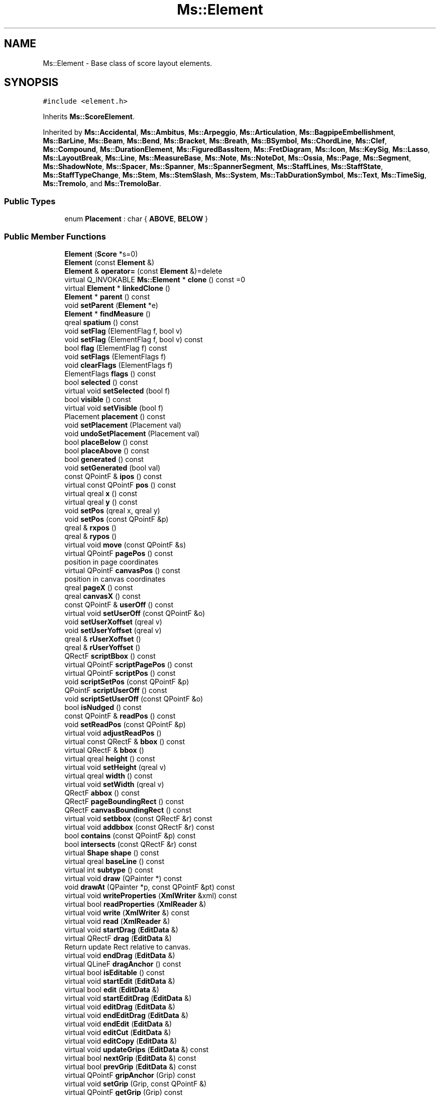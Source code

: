 .TH "Ms::Element" 3 "Mon Jun 5 2017" "MuseScore-2.2" \" -*- nroff -*-
.ad l
.nh
.SH NAME
Ms::Element \- Base class of score layout elements\&.  

.SH SYNOPSIS
.br
.PP
.PP
\fC#include <element\&.h>\fP
.PP
Inherits \fBMs::ScoreElement\fP\&.
.PP
Inherited by \fBMs::Accidental\fP, \fBMs::Ambitus\fP, \fBMs::Arpeggio\fP, \fBMs::Articulation\fP, \fBMs::BagpipeEmbellishment\fP, \fBMs::BarLine\fP, \fBMs::Beam\fP, \fBMs::Bend\fP, \fBMs::Bracket\fP, \fBMs::Breath\fP, \fBMs::BSymbol\fP, \fBMs::ChordLine\fP, \fBMs::Clef\fP, \fBMs::Compound\fP, \fBMs::DurationElement\fP, \fBMs::FiguredBassItem\fP, \fBMs::FretDiagram\fP, \fBMs::Icon\fP, \fBMs::KeySig\fP, \fBMs::Lasso\fP, \fBMs::LayoutBreak\fP, \fBMs::Line\fP, \fBMs::MeasureBase\fP, \fBMs::Note\fP, \fBMs::NoteDot\fP, \fBMs::Ossia\fP, \fBMs::Page\fP, \fBMs::Segment\fP, \fBMs::ShadowNote\fP, \fBMs::Spacer\fP, \fBMs::Spanner\fP, \fBMs::SpannerSegment\fP, \fBMs::StaffLines\fP, \fBMs::StaffState\fP, \fBMs::StaffTypeChange\fP, \fBMs::Stem\fP, \fBMs::StemSlash\fP, \fBMs::System\fP, \fBMs::TabDurationSymbol\fP, \fBMs::Text\fP, \fBMs::TimeSig\fP, \fBMs::Tremolo\fP, and \fBMs::TremoloBar\fP\&.
.SS "Public Types"

.in +1c
.ti -1c
.RI "enum \fBPlacement\fP : char { \fBABOVE\fP, \fBBELOW\fP }"
.br
.in -1c
.SS "Public Member Functions"

.in +1c
.ti -1c
.RI "\fBElement\fP (\fBScore\fP *s=0)"
.br
.ti -1c
.RI "\fBElement\fP (const \fBElement\fP &)"
.br
.ti -1c
.RI "\fBElement\fP & \fBoperator=\fP (const \fBElement\fP &)=delete"
.br
.ti -1c
.RI "virtual Q_INVOKABLE \fBMs::Element\fP * \fBclone\fP () const =0"
.br
.ti -1c
.RI "virtual \fBElement\fP * \fBlinkedClone\fP ()"
.br
.ti -1c
.RI "\fBElement\fP * \fBparent\fP () const"
.br
.ti -1c
.RI "void \fBsetParent\fP (\fBElement\fP *e)"
.br
.ti -1c
.RI "\fBElement\fP * \fBfindMeasure\fP ()"
.br
.ti -1c
.RI "qreal \fBspatium\fP () const"
.br
.ti -1c
.RI "void \fBsetFlag\fP (ElementFlag f, bool v)"
.br
.ti -1c
.RI "void \fBsetFlag\fP (ElementFlag f, bool v) const"
.br
.ti -1c
.RI "bool \fBflag\fP (ElementFlag f) const"
.br
.ti -1c
.RI "void \fBsetFlags\fP (ElementFlags f)"
.br
.ti -1c
.RI "void \fBclearFlags\fP (ElementFlags f)"
.br
.ti -1c
.RI "ElementFlags \fBflags\fP () const"
.br
.ti -1c
.RI "bool \fBselected\fP () const"
.br
.ti -1c
.RI "virtual void \fBsetSelected\fP (bool f)"
.br
.ti -1c
.RI "bool \fBvisible\fP () const"
.br
.ti -1c
.RI "virtual void \fBsetVisible\fP (bool f)"
.br
.ti -1c
.RI "Placement \fBplacement\fP () const"
.br
.ti -1c
.RI "void \fBsetPlacement\fP (Placement val)"
.br
.ti -1c
.RI "void \fBundoSetPlacement\fP (Placement val)"
.br
.ti -1c
.RI "bool \fBplaceBelow\fP () const"
.br
.ti -1c
.RI "bool \fBplaceAbove\fP () const"
.br
.ti -1c
.RI "bool \fBgenerated\fP () const"
.br
.ti -1c
.RI "void \fBsetGenerated\fP (bool val)"
.br
.ti -1c
.RI "const QPointF & \fBipos\fP () const"
.br
.ti -1c
.RI "virtual const QPointF \fBpos\fP () const"
.br
.ti -1c
.RI "virtual qreal \fBx\fP () const"
.br
.ti -1c
.RI "virtual qreal \fBy\fP () const"
.br
.ti -1c
.RI "void \fBsetPos\fP (qreal x, qreal y)"
.br
.ti -1c
.RI "void \fBsetPos\fP (const QPointF &p)"
.br
.ti -1c
.RI "qreal & \fBrxpos\fP ()"
.br
.ti -1c
.RI "qreal & \fBrypos\fP ()"
.br
.ti -1c
.RI "virtual void \fBmove\fP (const QPointF &s)"
.br
.ti -1c
.RI "virtual QPointF \fBpagePos\fP () const"
.br
.RI "position in page coordinates "
.ti -1c
.RI "virtual QPointF \fBcanvasPos\fP () const"
.br
.RI "position in canvas coordinates "
.ti -1c
.RI "qreal \fBpageX\fP () const"
.br
.ti -1c
.RI "qreal \fBcanvasX\fP () const"
.br
.ti -1c
.RI "const QPointF & \fBuserOff\fP () const"
.br
.ti -1c
.RI "virtual void \fBsetUserOff\fP (const QPointF &o)"
.br
.ti -1c
.RI "void \fBsetUserXoffset\fP (qreal v)"
.br
.ti -1c
.RI "void \fBsetUserYoffset\fP (qreal v)"
.br
.ti -1c
.RI "qreal & \fBrUserXoffset\fP ()"
.br
.ti -1c
.RI "qreal & \fBrUserYoffset\fP ()"
.br
.ti -1c
.RI "QRectF \fBscriptBbox\fP () const"
.br
.ti -1c
.RI "virtual QPointF \fBscriptPagePos\fP () const"
.br
.ti -1c
.RI "virtual QPointF \fBscriptPos\fP () const"
.br
.ti -1c
.RI "void \fBscriptSetPos\fP (const QPointF &p)"
.br
.ti -1c
.RI "QPointF \fBscriptUserOff\fP () const"
.br
.ti -1c
.RI "void \fBscriptSetUserOff\fP (const QPointF &o)"
.br
.ti -1c
.RI "bool \fBisNudged\fP () const"
.br
.ti -1c
.RI "const QPointF & \fBreadPos\fP () const"
.br
.ti -1c
.RI "void \fBsetReadPos\fP (const QPointF &p)"
.br
.ti -1c
.RI "virtual void \fBadjustReadPos\fP ()"
.br
.ti -1c
.RI "virtual const QRectF & \fBbbox\fP () const"
.br
.ti -1c
.RI "virtual QRectF & \fBbbox\fP ()"
.br
.ti -1c
.RI "virtual qreal \fBheight\fP () const"
.br
.ti -1c
.RI "virtual void \fBsetHeight\fP (qreal v)"
.br
.ti -1c
.RI "virtual qreal \fBwidth\fP () const"
.br
.ti -1c
.RI "virtual void \fBsetWidth\fP (qreal v)"
.br
.ti -1c
.RI "QRectF \fBabbox\fP () const"
.br
.ti -1c
.RI "QRectF \fBpageBoundingRect\fP () const"
.br
.ti -1c
.RI "QRectF \fBcanvasBoundingRect\fP () const"
.br
.ti -1c
.RI "virtual void \fBsetbbox\fP (const QRectF &r) const"
.br
.ti -1c
.RI "virtual void \fBaddbbox\fP (const QRectF &r) const"
.br
.ti -1c
.RI "bool \fBcontains\fP (const QPointF &p) const"
.br
.ti -1c
.RI "bool \fBintersects\fP (const QRectF &r) const"
.br
.ti -1c
.RI "virtual \fBShape\fP \fBshape\fP () const"
.br
.ti -1c
.RI "virtual qreal \fBbaseLine\fP () const"
.br
.ti -1c
.RI "virtual int \fBsubtype\fP () const"
.br
.ti -1c
.RI "virtual void \fBdraw\fP (QPainter *) const"
.br
.ti -1c
.RI "void \fBdrawAt\fP (QPainter *p, const QPointF &pt) const"
.br
.ti -1c
.RI "virtual void \fBwriteProperties\fP (\fBXmlWriter\fP &xml) const"
.br
.ti -1c
.RI "virtual bool \fBreadProperties\fP (\fBXmlReader\fP &)"
.br
.ti -1c
.RI "virtual void \fBwrite\fP (\fBXmlWriter\fP &) const"
.br
.ti -1c
.RI "virtual void \fBread\fP (\fBXmlReader\fP &)"
.br
.ti -1c
.RI "virtual void \fBstartDrag\fP (\fBEditData\fP &)"
.br
.ti -1c
.RI "virtual QRectF \fBdrag\fP (\fBEditData\fP &)"
.br
.RI "Return update Rect relative to canvas\&. "
.ti -1c
.RI "virtual void \fBendDrag\fP (\fBEditData\fP &)"
.br
.ti -1c
.RI "virtual QLineF \fBdragAnchor\fP () const"
.br
.ti -1c
.RI "virtual bool \fBisEditable\fP () const"
.br
.ti -1c
.RI "virtual void \fBstartEdit\fP (\fBEditData\fP &)"
.br
.ti -1c
.RI "virtual bool \fBedit\fP (\fBEditData\fP &)"
.br
.ti -1c
.RI "virtual void \fBstartEditDrag\fP (\fBEditData\fP &)"
.br
.ti -1c
.RI "virtual void \fBeditDrag\fP (\fBEditData\fP &)"
.br
.ti -1c
.RI "virtual void \fBendEditDrag\fP (\fBEditData\fP &)"
.br
.ti -1c
.RI "virtual void \fBendEdit\fP (\fBEditData\fP &)"
.br
.ti -1c
.RI "virtual void \fBeditCut\fP (\fBEditData\fP &)"
.br
.ti -1c
.RI "virtual void \fBeditCopy\fP (\fBEditData\fP &)"
.br
.ti -1c
.RI "virtual void \fBupdateGrips\fP (\fBEditData\fP &) const"
.br
.ti -1c
.RI "virtual bool \fBnextGrip\fP (\fBEditData\fP &) const"
.br
.ti -1c
.RI "virtual bool \fBprevGrip\fP (\fBEditData\fP &) const"
.br
.ti -1c
.RI "virtual QPointF \fBgripAnchor\fP (Grip) const"
.br
.ti -1c
.RI "virtual void \fBsetGrip\fP (Grip, const QPointF &)"
.br
.ti -1c
.RI "virtual QPointF \fBgetGrip\fP (Grip) const"
.br
.ti -1c
.RI "int \fBtrack\fP () const"
.br
.ti -1c
.RI "virtual void \fBsetTrack\fP (int val)"
.br
.ti -1c
.RI "int \fBz\fP () const"
.br
.ti -1c
.RI "void \fBsetZ\fP (int val)"
.br
.ti -1c
.RI "int \fBstaffIdx\fP () const"
.br
.ti -1c
.RI "virtual int \fBvStaffIdx\fP () const"
.br
.ti -1c
.RI "int \fBvoice\fP () const"
.br
.ti -1c
.RI "void \fBsetVoice\fP (int v)"
.br
.ti -1c
.RI "\fBStaff\fP * \fBstaff\fP () const"
.br
.ti -1c
.RI "\fBPart\fP * \fBpart\fP () const"
.br
.ti -1c
.RI "virtual void \fBadd\fP (\fBElement\fP *)"
.br
.ti -1c
.RI "virtual void \fBremove\fP (\fBElement\fP *)"
.br
.ti -1c
.RI "virtual void \fBchange\fP (\fBElement\fP *o, \fBElement\fP *n)"
.br
.ti -1c
.RI "virtual void \fBlayout\fP ()"
.br
.ti -1c
.RI "virtual void \fBspatiumChanged\fP (qreal, qreal)"
.br
.ti -1c
.RI "virtual void \fBlocalSpatiumChanged\fP (qreal, qreal)"
.br
.ti -1c
.RI "virtual void \fBdump\fP () const"
.br
.ti -1c
.RI "virtual Q_INVOKABLE QString \fBsubtypeName\fP () const"
.br
.ti -1c
.RI "virtual Q_INVOKABLE QString \fB_name\fP () const"
.br
.ti -1c
.RI "void \fBdumpQPointF\fP (const char *) const"
.br
.ti -1c
.RI "virtual QColor \fBcolor\fP () const"
.br
.ti -1c
.RI "QColor \fBcurColor\fP () const"
.br
.ti -1c
.RI "QColor \fBcurColor\fP (const \fBElement\fP *proxy) const"
.br
.ti -1c
.RI "virtual void \fBsetColor\fP (const QColor &c)"
.br
.ti -1c
.RI "void \fBundoSetColor\fP (const QColor &c)"
.br
.ti -1c
.RI "void \fBundoSetVisible\fP (bool v)"
.br
.ti -1c
.RI "QByteArray \fBmimeData\fP (const QPointF &) const"
.br
.ti -1c
.RI "virtual bool \fBacceptDrop\fP (\fBEditData\fP &) const"
.br
.ti -1c
.RI "virtual \fBElement\fP * \fBdrop\fP (\fBEditData\fP &)"
.br
.ti -1c
.RI "virtual bool \fBmousePress\fP (\fBEditData\fP &, QMouseEvent *)"
.br
.ti -1c
.RI "virtual void \fBscanElements\fP (void *data, void(*func)(void *, \fBElement\fP *), bool all=true)"
.br
.ti -1c
.RI "virtual void \fBreset\fP ()"
.br
.ti -1c
.RI "virtual qreal \fBmag\fP () const"
.br
.ti -1c
.RI "void \fBsetMag\fP (qreal val)"
.br
.ti -1c
.RI "qreal \fBmagS\fP () const"
.br
.ti -1c
.RI "bool \fBisPrintable\fP () const"
.br
.ti -1c
.RI "virtual bool \fBisSpanner\fP () const"
.br
.ti -1c
.RI "virtual bool \fBisSpannerSegment\fP () const"
.br
.ti -1c
.RI "qreal \fBpoint\fP (const \fBSpatium\fP sp) const"
.br
.ti -1c
.RI "virtual int \fBtick\fP () const"
.br
.ti -1c
.RI "virtual int \fBrtick\fP () const"
.br
.ti -1c
.RI "virtual bool \fBcheck\fP () const"
.br
.ti -1c
.RI "virtual bool \fBsystemFlag\fP () const"
.br
.ti -1c
.RI "void \fBsetSystemFlag\fP (bool v) const"
.br
.ti -1c
.RI "bool \fBheader\fP () const"
.br
.ti -1c
.RI "void \fBsetHeader\fP (bool v)"
.br
.ti -1c
.RI "bool \fBtrailer\fP () const"
.br
.ti -1c
.RI "void \fBsetTrailer\fP (bool val)"
.br
.ti -1c
.RI "bool \fBselectable\fP () const"
.br
.ti -1c
.RI "void \fBsetSelectable\fP (bool val)"
.br
.ti -1c
.RI "bool \fBdropTarget\fP () const"
.br
.ti -1c
.RI "void \fBsetDropTarget\fP (bool v) const"
.br
.ti -1c
.RI "virtual bool \fBisMovable\fP () const"
.br
.ti -1c
.RI "bool \fBisSegmentFlag\fP () const"
.br
.ti -1c
.RI "bool \fBenabled\fP () const"
.br
.ti -1c
.RI "void \fBsetEnabled\fP (bool val)"
.br
.ti -1c
.RI "uint \fBtag\fP () const"
.br
.ti -1c
.RI "void \fBsetTag\fP (uint val)"
.br
.ti -1c
.RI "bool \fBautoplace\fP () const"
.br
.ti -1c
.RI "void \fBsetAutoplace\fP (bool v)"
.br
.ti -1c
.RI "virtual QVariant \fBgetProperty\fP (P_ID) const override"
.br
.ti -1c
.RI "virtual bool \fBsetProperty\fP (P_ID, const QVariant &) override"
.br
.ti -1c
.RI "virtual QVariant \fBpropertyDefault\fP (P_ID) const override"
.br
.ti -1c
.RI "virtual void \fBinitSubStyle\fP (SubStyle)"
.br
.ti -1c
.RI "bool \fBcustom\fP (P_ID) const"
.br
.ti -1c
.RI "bool \fBreadProperty\fP (const QStringRef &, \fBXmlReader\fP &, P_ID)"
.br
.ti -1c
.RI "virtual bool \fBisUserModified\fP () const"
.br
.ti -1c
.RI "virtual void \fBstyleChanged\fP ()"
.br
.ti -1c
.RI "void \fBdrawSymbol\fP (SymId id, QPainter *p, const QPointF &o=QPointF(), qreal scale=1\&.0) const"
.br
.ti -1c
.RI "void \fBdrawSymbol\fP (SymId id, QPainter *p, const QPointF &o, int n) const"
.br
.ti -1c
.RI "void \fBdrawSymbols\fP (const std::vector< SymId > &, QPainter *p, const QPointF &o=QPointF(), qreal scale=1\&.0) const"
.br
.ti -1c
.RI "void \fBdrawSymbols\fP (const std::vector< SymId > &, QPainter *p, const QPointF &o, const QSizeF &scale) const"
.br
.ti -1c
.RI "qreal \fBsymHeight\fP (SymId id) const"
.br
.ti -1c
.RI "qreal \fBsymWidth\fP (SymId id) const"
.br
.ti -1c
.RI "qreal \fBsymWidth\fP (const std::vector< SymId > &) const"
.br
.ti -1c
.RI "QRectF \fBsymBbox\fP (SymId id) const"
.br
.ti -1c
.RI "QRectF \fBsymBbox\fP (const std::vector< SymId > &) const"
.br
.ti -1c
.RI "QPointF \fBsymStemDownNW\fP (SymId id) const"
.br
.ti -1c
.RI "QPointF \fBsymStemUpSE\fP (SymId id) const"
.br
.ti -1c
.RI "QPointF \fBsymCutOutNE\fP (SymId id) const"
.br
.ti -1c
.RI "QPointF \fBsymCutOutNW\fP (SymId id) const"
.br
.ti -1c
.RI "QPointF \fBsymCutOutSE\fP (SymId id) const"
.br
.ti -1c
.RI "QPointF \fBsymCutOutSW\fP (SymId id) const"
.br
.ti -1c
.RI "qreal \fBsymAdvance\fP (SymId id) const"
.br
.ti -1c
.RI "std::vector< SymId > \fBtoTimeSigString\fP (const QString &s) const"
.br
.ti -1c
.RI "bool \fBsymIsValid\fP (SymId id) const"
.br
.ti -1c
.RI "bool \fBconcertPitch\fP () const"
.br
.ti -1c
.RI "virtual \fBElement\fP * \fBnextElement\fP ()"
.br
.ti -1c
.RI "virtual \fBElement\fP * \fBprevElement\fP ()"
.br
.ti -1c
.RI "virtual QString \fBaccessibleInfo\fP () const"
.br
.ti -1c
.RI "virtual QString \fBscreenReaderInfo\fP () const"
.br
.ti -1c
.RI "virtual QString \fBaccessibleExtraInfo\fP () const"
.br
.ti -1c
.RI "virtual void \fBtriggerLayout\fP () const"
.br
.ti -1c
.RI "virtual void \fBdrawEditMode\fP (QPainter *, \fBEditData\fP &)"
.br
.in -1c
.SS "Static Public Member Functions"

.in +1c
.ti -1c
.RI "static ElementType \fBreadType\fP (\fBXmlReader\fP &node, QPointF *, \fBFraction\fP *)"
.br
.ti -1c
.RI "static \fBMs::Element\fP * \fBcreate\fP (Ms::ElementType type, \fBScore\fP *)"
.br
.ti -1c
.RI "static \fBElement\fP * \fBname2Element\fP (const QStringRef &, \fBScore\fP *)"
.br
.in -1c
.SS "Public Attributes"

.in +1c
.ti -1c
.RI "bool \fBitemDiscovered\fP"
.br
.RI "helper flag for bsp "
.in -1c
.SS "Protected Attributes"

.in +1c
.ti -1c
.RI "int \fB_z\fP"
.br
.ti -1c
.RI "QColor \fB_color\fP"
.br
.RI "element color attribute "
.in -1c
.SH "Detailed Description"
.PP 
Base class of score layout elements\&. 

The \fBElement\fP class is the virtual base class of all score layout elements\&. 
.PP
Definition at line 136 of file element\&.h\&.
.SH "Member Function Documentation"
.PP 
.SS "virtual bool Ms::Element::acceptDrop (\fBEditData\fP &) const\fC [inline]\fP, \fC [virtual]\fP"
Return true if this element accepts a drop at canvas relative \fIpos\fP of given element \fItype\fP and \fIsubtype\fP\&.
.PP
Reimplemented by elements that accept drops\&. Used to change cursor shape while dragging to indicate drop targets\&. 
.PP
Reimplemented in \fBMs::Note\fP, \fBMs::Text\fP, \fBMs::Accidental\fP, \fBMs::Measure\fP, \fBMs::Clef\fP, \fBMs::Beam\fP, \fBMs::FretDiagram\fP, \fBMs::TimeSig\fP, \fBMs::Lyrics\fP, \fBMs::BarLine\fP, \fBMs::Bracket\fP, \fBMs::Box\fP, \fBMs::LayoutBreak\fP, \fBMs::Rest\fP, \fBMs::Arpeggio\fP, \fBMs::StaffState\fP, \fBMs::Stem\fP, \fBMs::KeySig\fP, \fBMs::TrillSegment\fP, and \fBMs::BSymbol\fP\&.
.PP
Definition at line 337 of file element\&.h\&.
.SS "virtual \fBElement\fP* Ms::Element::drop (\fBEditData\fP &)\fC [inline]\fP, \fC [virtual]\fP"
Handle a dropped element at canvas relative \fIpos\fP of given element \fItype\fP and \fIsubtype\fP\&. Returns dropped element if any\&. The ownership of element in DropData is transfered to the called element (if not used, element has to be deleted)\&. The returned element will be selected if not in note edit mode\&.
.PP
Reimplemented by elements that accept drops\&. 
.PP
Reimplemented in \fBMs::Note\fP, \fBMs::Text\fP, \fBMs::Accidental\fP, \fBMs::Measure\fP, \fBMs::Clef\fP, \fBMs::Beam\fP, \fBMs::FretDiagram\fP, \fBMs::Chord\fP, \fBMs::TimeSig\fP, \fBMs::Lyrics\fP, \fBMs::BarLine\fP, \fBMs::Bracket\fP, \fBMs::ChordRest\fP, \fBMs::Box\fP, \fBMs::LayoutBreak\fP, \fBMs::Rest\fP, \fBMs::Arpeggio\fP, \fBMs::StaffState\fP, \fBMs::Stem\fP, \fBMs::KeySig\fP, \fBMs::TrillSegment\fP, \fBMs::BSymbol\fP, and \fBMs::TBox\fP\&.
.PP
Definition at line 348 of file element\&.h\&.
.SS "virtual bool Ms::Element::mousePress (\fBEditData\fP &, QMouseEvent *)\fC [inline]\fP, \fC [virtual]\fP"
delivers mouseEvent to element in edit mode returns true if mouse event is accepted by element 
.PP
Reimplemented in \fBMs::Text\fP\&.
.PP
Definition at line 354 of file element\&.h\&.

.SH "Author"
.PP 
Generated automatically by Doxygen for MuseScore-2\&.2 from the source code\&.
